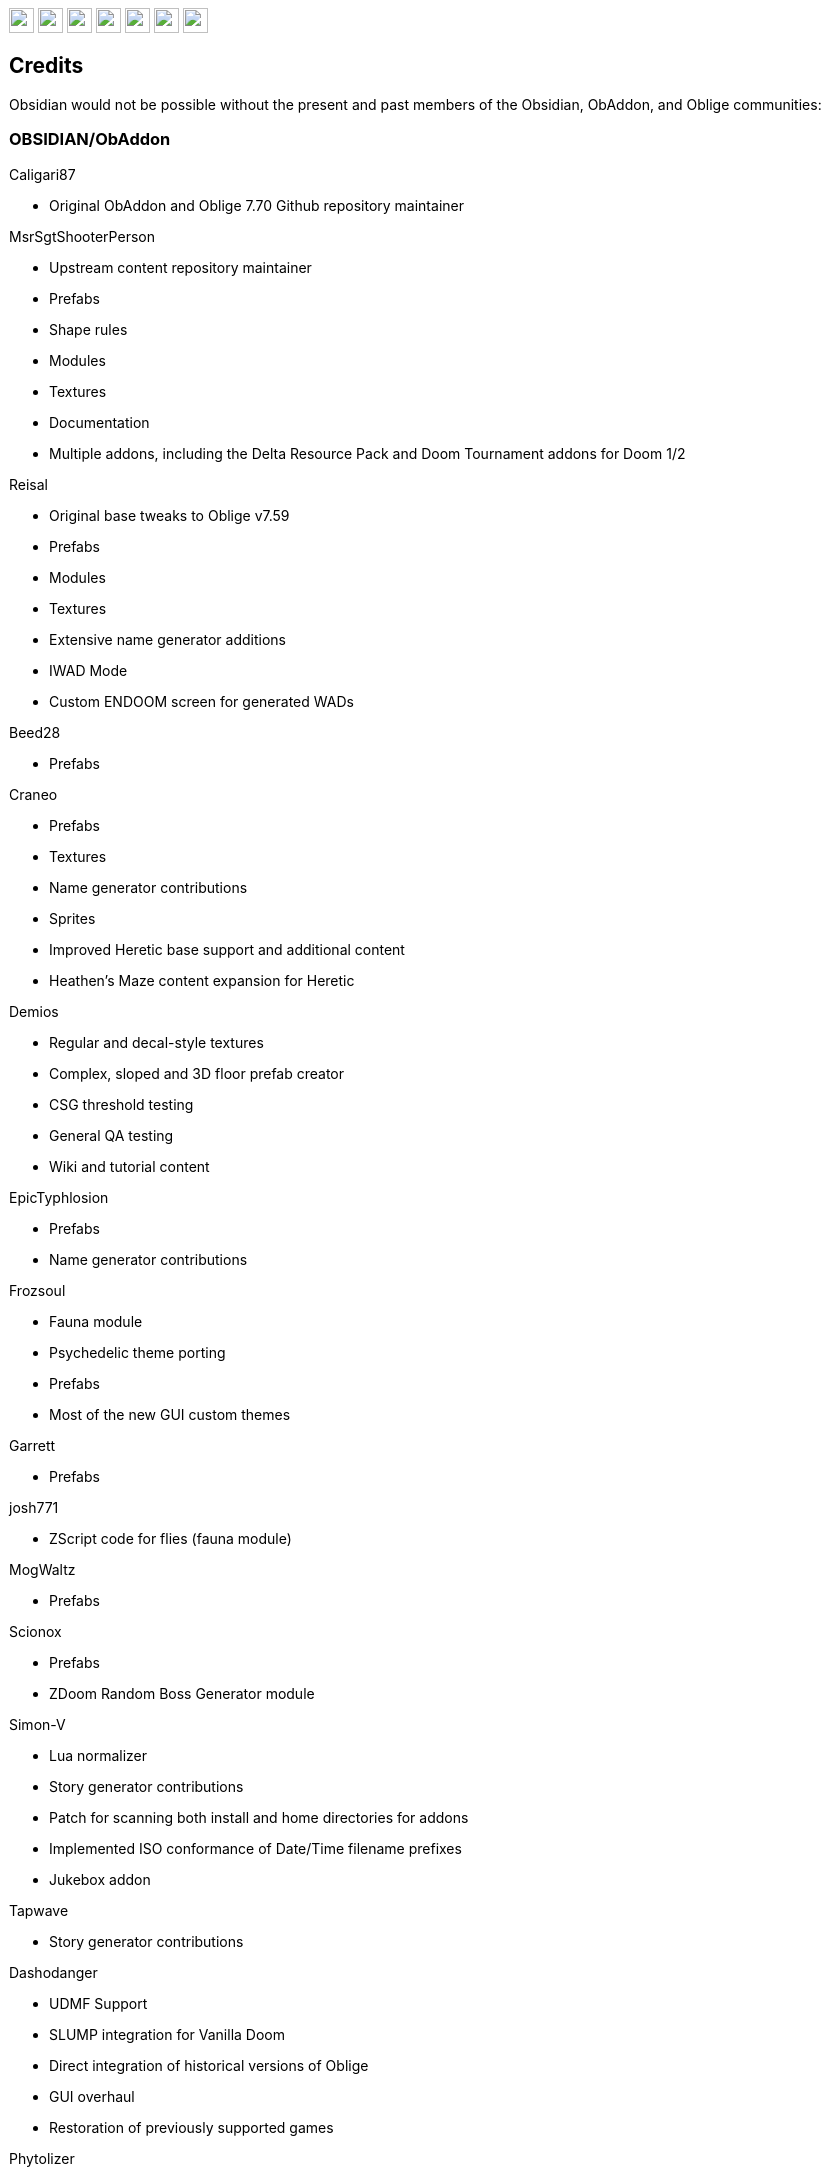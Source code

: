 :stylesdir: css
:stylesheet: obsidian.css
:imagesdir: images
:nofooter:
:title: Obsidian Level Generator
:favicon: images/favicon.png

++++
<div class="navbar">
  <a href="index.html"><img class="logo" src="images/home.png" style="height:25px"></a>
  <a href="downloads.html"><img class="logo" src="images/download.png" style="height:25px"></a>
  <a href="addons.html"><img class="logo" src="images/addons.png" style="height:25px"></a>
  <a href="credits.html"><img class="logo" src="images/credits.png" style="height:25px"></a>
  <a href="play.html"><img class="logo" src="images/play.png" style="height:25px"></a>
  <a href="https://discord.gg/dfqCt9v"><img class="logo" src="images/discord.png" style="height:25px"></a>
  <a href="https://github.com/obsidian-level-maker/Obsidian"><img class="logo" src="images/github.png" style="height:25px"></a>
</div>
++++

== Credits

Obsidian would not be possible without the present and past members of the Obsidian, ObAddon, and Oblige communities:

=== OBSIDIAN/ObAddon

.Caligari87
* Original ObAddon and Oblige 7.70 Github repository maintainer

.MsrSgtShooterPerson
* Upstream content repository maintainer
* Prefabs
* Shape rules
* Modules
* Textures
* Documentation
* Multiple addons, including the Delta Resource Pack and Doom Tournament addons for Doom 1/2

.Reisal
* Original base tweaks to Oblige v7.59
* Prefabs
* Modules
* Textures
* Extensive name generator additions
* IWAD Mode
* Custom ENDOOM screen for generated WADs

.Beed28
* Prefabs

.Craneo
* Prefabs
* Textures
* Name generator contributions
* Sprites
* Improved Heretic base support and additional content
* Heathen's Maze content expansion for Heretic

.Demios
* Regular and decal-style textures
* Complex, sloped and 3D floor prefab creator
* CSG threshold testing
* General QA testing
* Wiki and tutorial content

.EpicTyphlosion
* Prefabs
* Name generator contributions

.Frozsoul
* Fauna module
* Psychedelic theme porting
* Prefabs
* Most of the new GUI custom themes

.Garrett
* Prefabs

.josh771
* ZScript code for flies (fauna module)

.MogWaltz
* Prefabs

.Scionox
* Prefabs
* ZDoom Random Boss Generator module

.Simon-V
* Lua normalizer
* Story generator contributions
* Patch for scanning both install and home directories for addons
* Implemented ISO conformance of Date/Time filename prefixes
* Jukebox addon

.Tapwave
* Story generator contributions

.Dashodanger
* UDMF Support
* SLUMP integration for Vanilla Doom
* Direct integration of historical versions of Oblige
* GUI overhaul
* Restoration of previously supported games

.Phytolizer
* Created Filename Formatter library to parse custom prefixes
* Conversion from makefiles to CMake build system
* Enabled MSVC support for Windows native compilation
* Many optimiztions and updates of the codebase

.HugLifeTiZ
* XDG compliance and Flatpak compatibility prep work
* Zenity File Picker patch for bundled FLTK 1.4 (eventually accepted into upstream FLTK)

.Cubebert
* Chex Quest 3 canon themes and other improvements
* Modules for newly supported games (CQ3, HacX, et al)
* Chex Quest 3 and Heretic skyboxes
* XBox Dashboard, ZDoom Forums, and ZDoom Forums Submerged program themes

.Morthimer McMare
* Current Russian translation team lead

.ika707
* Russian translation file proofreading

.Chameleon_111
* Russian translation file proofreading

.hytalego
* Provided initial version of Russian translation file

.Twin Galaxy
* Windows 95 program theme

.WolVexus
* Black Ops program theme

.username
* Updated tutorial imagery

.Dan_The_Noob
* "Dan The Noob" program theme

.Il Str
* Discord Dark/Light program themes

.VoidRunner
* Backrooms program theme

.4ffy
* Vanilla-compatible Heretic sky generator fix

.DasCake
* ZDoom Boss Generator Script Improvement

.Baysha
* Hot Dog program theme

.Arcterezion
* Arcterezion Purple program theme

.Xenamta
* Code Bullet program theme

.Swedra
* Naming table contributions

.KadKad1
* D1, D2, and Half-Life program themes

.Lobo
* EDGE-Classic Enhancement Addon

=== OBLIGE

.Andrew Apted
* Creator of the original OBLIGE

.Reisal
* DOOM prefabs
* Skulltag Monsters module
* ZDoom Beastiary module
* Doom 1/2 boss maps
* Doom 1/2 and TNT theming
* OBLIGE logo image
* Name generator additions
* Lots of useful feedback
* General encouragement and support

.Derek Braun (Dittohead)
* DOOM tech prefabs

.Doctor Nick
* Makefile.macos file

.Enhas
* ZDoom Marines module
* Stealth Monsters module
* Level Control module
* Various Skulltag stuff
* Psychedelic level names
* Chex Quest game definition
* DOOM "gotcha" style boss map
* Lots of useful feedback
* Fixes and tweaks

.Jared Blackburn (blackjar)
* Hexen theming

.Jon Vail (40oz)
* Extensive work on name generator
* Cyberdemon arena map
* DOOM prefabs

.Sam Trenholme
* Heretic theming
* Stair-builder error fix
* Lots of feedback and support
* Numerous fixes

.LakiSoft
* Heretic boss maps

.SylandroProbopas
* DOOM 1 boss map

.DoomJedi
* Wolf3D testing
* List of Wolf3D mods

.esselfortium
* Encouragement and detailed feedback

.gggmork
* Beta testing and detailed feedback

.flyingdeath
* Various feedback and useful suggestions

.leilei
* Initial Amulets & Armor definition
* Various feedback

.thesleeve
* Monster placement analysis